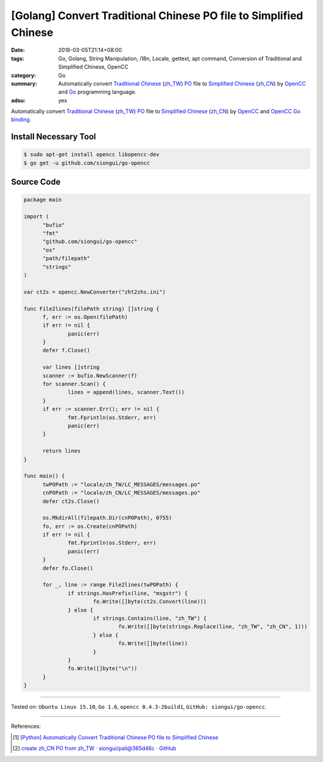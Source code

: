 [Golang] Convert Traditional Chinese PO file to Simplified Chinese
##################################################################

:date: 2016-03-05T21:14+08:00
:tags: Go, Golang, String Manipulation, i18n, Locale, gettext, apt command,
       Conversion of Traditional and Simplified Chinese, OpenCC
:category: Go
:summary: Automatically convert `Traditional Chinese`_ (`zh_TW`_) PO_ file to
          `Simplified Chinese`_ (`zh_CN`_) by OpenCC_ and Go_ programming
          language.
:adsu: yes

Automatically convert `Traditional Chinese`_ (`zh_TW`_) PO_ file to
`Simplified Chinese`_ (`zh_CN`_) by OpenCC_ and `OpenCC Go binding`_.


Install Necessary Tool
++++++++++++++++++++++

.. code-block:: bash

  $ sudo apt-get install opencc libopencc-dev
  $ go get -u github.com/siongui/go-opencc


Source Code
+++++++++++

.. code-block:: go

  package main

  import (
  	"bufio"
  	"fmt"
  	"github.com/siongui/go-opencc"
  	"os"
  	"path/filepath"
  	"strings"
  )

  var ct2s = opencc.NewConverter("zht2zhs.ini")

  func File2lines(filePath string) []string {
  	f, err := os.Open(filePath)
  	if err != nil {
  		panic(err)
  	}
  	defer f.Close()

  	var lines []string
  	scanner := bufio.NewScanner(f)
  	for scanner.Scan() {
  		lines = append(lines, scanner.Text())
  	}
  	if err := scanner.Err(); err != nil {
  		fmt.Fprintln(os.Stderr, err)
  		panic(err)
  	}

  	return lines
  }

  func main() {
  	twPOPath := "locale/zh_TW/LC_MESSAGES/messages.po"
  	cnPOPath := "locale/zh_CN/LC_MESSAGES/messages.po"
  	defer ct2s.Close()

  	os.MkdirAll(filepath.Dir(cnPOPath), 0755)
  	fo, err := os.Create(cnPOPath)
  	if err != nil {
  		fmt.Fprintln(os.Stderr, err)
  		panic(err)
  	}
  	defer fo.Close()

  	for _, line := range File2lines(twPOPath) {
  		if strings.HasPrefix(line, "msgstr") {
  			fo.Write([]byte(ct2s.Convert(line)))
  		} else {
  			if strings.Contains(line, "zh_TW") {
  				fo.Write([]byte(strings.Replace(line, "zh_TW", "zh_CN", 1)))
  			} else {
  				fo.Write([]byte(line))
  			}
  		}
  		fo.Write([]byte("\n"))
  	}
  }

----

Tested on: ``Ubuntu Linux 15.10``, ``Go 1.6``, ``opencc 0.4.3-2build1``,
``GitHub: siongui/go-opencc``.

----

References:

.. [1] `[Python] Automatically Convert Traditional Chinese PO file to Simplified Chinese <{filename}../../01/08/python-automatically-convert-zhtw-po-file-to-zhcn%en.rst>`_

.. [2] `create zh_CN PO from zh_TW · siongui/pali@365d46c · GitHub <https://github.com/siongui/pali/commit/365d46ca999b3431e664c72502a5ba8cba8bd901>`_

.. _Go: https://golang.org/
.. _Golang: https://golang.org/
.. _OpenCC: http://opencc.byvoid.com/
.. _OpenCC Go binding: https://github.com/siongui/go-opencc
.. _PO: https://www.gnu.org/software/gettext/manual/html_node/PO-Files.html
.. _Traditional Chinese: https://en.wikipedia.org/wiki/Traditional_Chinese_characters
.. _Simplified Chinese: https://en.wikipedia.org/wiki/Simplified_Chinese_characters
.. _zh_TW: https://docs.oracle.com/cd/E19455-01/806-0169/6j9hsml3g/index.html
.. _zh_CN: https://docs.oracle.com/cd/E19683-01/806-6642/new-tbl-72/index.html
